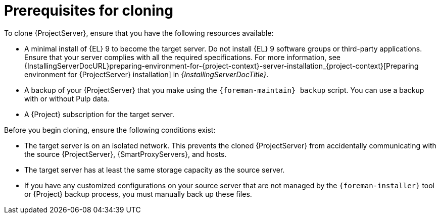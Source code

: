 :_mod-docs-content-type: CONCEPT

[id="prerequisites-for-cloning"]
= Prerequisites for cloning

To clone {ProjectServer}, ensure that you have the following resources available:

* A minimal install of {EL} 9 to become the target server.
Do not install {EL} 9 software groups or third-party applications.
Ensure that your server complies with all the required specifications.
For more information, see {InstallingServerDocURL}preparing-environment-for-{project-context}-server-installation_{project-context}[Preparing environment for {ProjectServer} installation] in _{InstallingServerDocTitle}_.
* A backup of your {ProjectServer} that you make using the `{foreman-maintain} backup` script.
You can use a backup with or without Pulp data.
* A {Project} subscription for the target server.

Before you begin cloning, ensure the following conditions exist:

* The target server is on an isolated network.
This prevents the cloned {ProjectServer} from accidentally communicating with the source {ProjectServer}, {SmartProxyServers}, and hosts.
* The target server has at least the same storage capacity as the source server.
* If you have any customized configurations on your source server that are not managed by the `{foreman-installer}` tool or {Project} backup process, you must manually back up these files.
